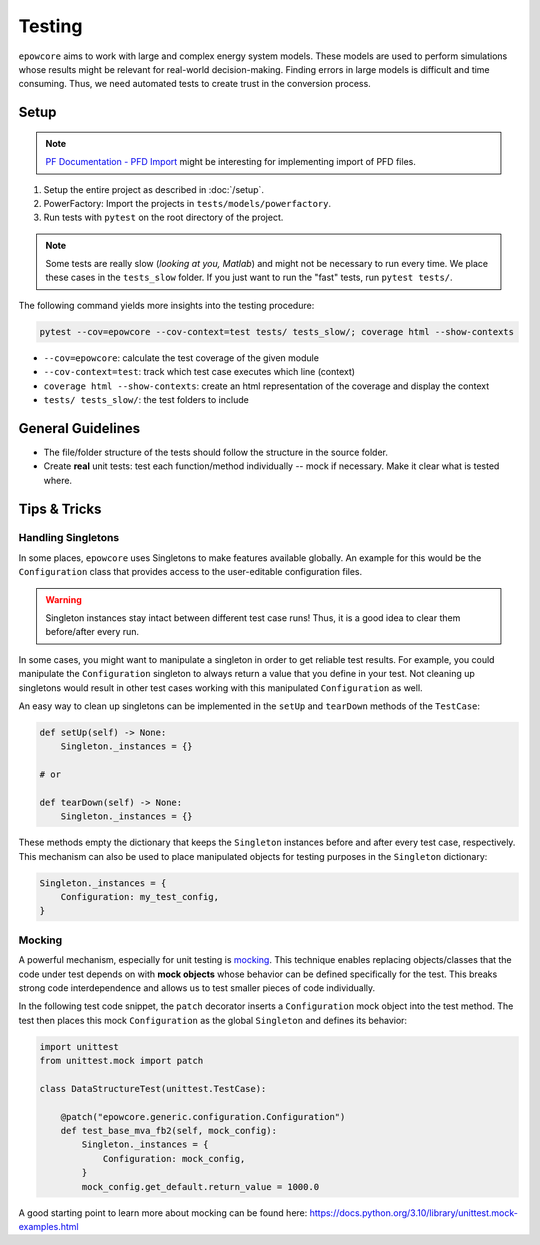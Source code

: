 Testing
=======

``epowcore`` aims to work with large and complex energy system models.
These models are used to perform simulations whose results might be relevant for real-world decision-making.
Finding errors in large models is difficult and time consuming.
Thus, we need automated tests to create trust in the conversion process.

Setup
-----

.. note:: `PF Documentation - PFD Import <https://www.digsilent.de/en/faq-reader-powerfactory/how-to-import-export-pfd-files-by-using-script.html>`_ might be interesting for implementing import of PFD files.

1. Setup the entire project as described in :doc:`/setup`.
2. PowerFactory: Import the projects in ``tests/models/powerfactory``.
3. Run tests with ``pytest`` on the root directory of the project.

.. note:: 

    Some tests are really slow (*looking at you, Matlab*) and might not be necessary to run every time.
    We place these cases in the ``tests_slow`` folder. If you just want to run the "fast" tests, run ``pytest tests/``.


The following command yields more insights into the testing procedure:

.. code-block:: shell

    pytest --cov=epowcore --cov-context=test tests/ tests_slow/; coverage html --show-contexts

- ``--cov=epowcore``: calculate the test coverage of the given module
- ``--cov-context=test``: track which test case executes which line (context)
- ``coverage html --show-contexts``: create an html representation of the coverage and display the context
- ``tests/ tests_slow/``: the test folders to include


General Guidelines
------------------

- The file/folder structure of the tests should follow the structure in the source folder.
- Create **real** unit tests: test each function/method individually -- mock if necessary. Make it clear what is tested where.


Tips & Tricks
-------------

Handling Singletons
^^^^^^^^^^^^^^^^^^^

In some places, ``epowcore`` uses Singletons to make features available globally.
An example for this would be the ``Configuration`` class that provides access to the user-editable configuration files.

.. warning:: 

    Singleton instances stay intact between different test case runs! Thus, it is a good idea to clear them before/after every run.

In some cases, you might want to manipulate a singleton in order to get reliable test results.
For example, you could manipulate the ``Configuration`` singleton to always return a value that you define in your test.
Not cleaning up singletons would result in other test cases working with this manipulated ``Configuration`` as well.

An easy way to clean up singletons can be implemented in the ``setUp`` and ``tearDown`` methods of the ``TestCase``:

.. code-block:: python

    def setUp(self) -> None:
        Singleton._instances = {}

    # or

    def tearDown(self) -> None:
        Singleton._instances = {}

These methods empty the dictionary that keeps the ``Singleton`` instances before and after every test case, respectively.
This mechanism can also be used to place manipulated objects for testing purposes in the ``Singleton`` dictionary:

.. code-block:: python

    Singleton._instances = {
        Configuration: my_test_config,
    }


Mocking
^^^^^^^

A powerful mechanism, especially for unit testing is `mocking <https://docs.python.org/3.10/library/unittest.mock.html>`_.
This technique enables replacing objects/classes that the code under test depends on with **mock objects** whose behavior can be defined specifically for the test.
This breaks strong code interdependence and allows us to test smaller pieces of code individually.

In the following test code snippet, the ``patch`` decorator inserts a ``Configuration`` mock object into the test method.
The test then places this mock ``Configuration`` as the global ``Singleton`` and defines its behavior:


.. code-block:: python

    import unittest
    from unittest.mock import patch

    class DataStructureTest(unittest.TestCase):

        @patch("epowcore.generic.configuration.Configuration")
        def test_base_mva_fb2(self, mock_config):
            Singleton._instances = {
                Configuration: mock_config,
            }
            mock_config.get_default.return_value = 1000.0

A good starting point to learn more about mocking can be found here: https://docs.python.org/3.10/library/unittest.mock-examples.html
